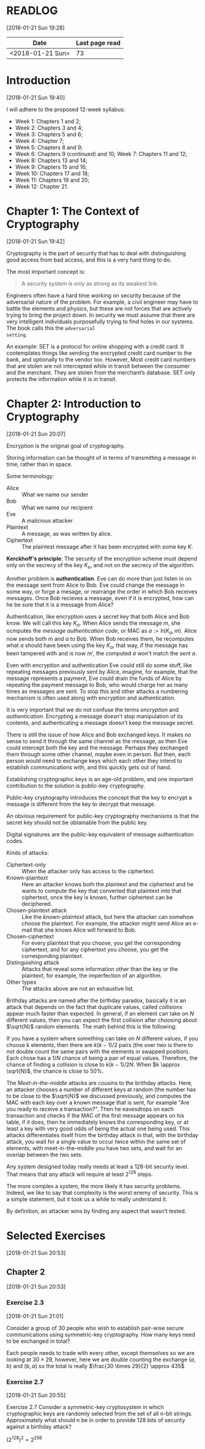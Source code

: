 * READLOG
[2018-01-21 Sun 19:28]

| Date             | Last page read |
|------------------+----------------|
| <2018-01-21 Sun> |             73 |

* Introduction
[2018-01-21 Sun 19:40]

I will adhere to the proposed 12-week syllabus:

- Week 1: Chapters 1 and 2;
- Week 2: Chapters 3 and 4;
- Week 3: Chapters 5 and 6;
- Week 4: Chapter 7;
- Week 5: Chapters 8 and 9;
- Week 6: Chapters 9 (continued) and 10; Week 7: Chapters 11 and 12;
- Week 8: Chapters 13 and 14;
- Week 9: Chapters 15 and 16;
- Week 10: Chapters 17 and 18;
- Week 11: Chapters 19 and 20;
- Week 12: Chapter 21.
  
* Chapter 1: The Context of Cryptography
[2018-01-21 Sun 19:42]

Cryptography is the part of security that has to deal with
distinguishing good access from bad access, and this is a very hard
thing to do.

The most important concept is:

#+BEGIN_QUOTE
A security system is only as strong as its weakest link.
#+END_QUOTE

Engineers often have a hard time working on security because of the
adversarial nature of the problem. For example, a civil engineer may
have to battle the elements and physics, but these are not forces that
are actively trying to bring the project down. In security we must
assume that there are very intelligent individuals purposefully trying
to find holes in our systems. The book calls this the =adversarial
setting=.

An example: SET is a protocol for online shopping with a credit
card. It contemplates things like sending the encrypted credit card
number to the bank, and optionally to the vendor too. However, Most
credit card numbers that are stolen are not intercepted while in
transit between the consumer and the merchant. They are stolen from
the merchant’s database. SET only protects the information while it is
in transit.

* Chapter 2: Introduction to Cryptography
[2018-01-21 Sun 20:07]

Encryption is the original goal of cryptography.

Storing information can be thought of in terms of transmitting a
message in time, rather than in space.

Some terminology:

- Alice :: What we name our sender
- Bob :: What we name our recipient
- Eve :: A malicious attacker
- Plaintext :: A message, as was written by alice.
- Ciphertext :: The plaintest message after it has been encrypted with
                some key $K$.

                

*Kerckhoff's principle*: The security of the encryption scheme must
 depend only on the secrecy of the key $K_e$, and not on the secrecy
 of the algorithm.
 

Another problem is *authentication*. Eve can do more than just listen
in on the message sent from Alice to Bob. Eve could change the message
in some way, or forge a mesage, or rearrange the order in which Bob
receives messages. Once Bob recieves a message, even if it is
encrypted, how can he be sure that it is a message from Alice?

Authentication, like encryption uses a secret key that both Alice and
Bob know. We will call this key $K_a$. When Alice sends the message
$m$, she ocmputes the /message authentication code/, or MAC as $a :=
h(K_a, m)$. Alice now sends both $m$ and $a$ to Bob. When Bob receives
them, he recomputes what $a$ should have been using the key $K_a$,
that way, if the message has been tampered with and is now $m'$, the
computed $a$ won't match the sent $a$.

Even with encryption and authentication Eve could still do some stuff,
like repeating messages previously sent by Alice, imagine, for
example, that the message represents a payment, Eve could drain the
funds of Alice by repeating the payment message to Bob, who would
charge her as many times as messages are sent. To stop this and other
attacks a numbering mechanism is often used along with encryption and
authentication.

It is very important that we do not confuse the terms /encryption/ and
/authentication/. Encrypting a message doesn’t stop manipulation of
its contents, and authenticating a message doesn’t keep the message
secret.

There is still the issue of how Alice and Bob exchanged keys. It makes
no sense to send it through the same channel as the message, as then
Eve could intercept both the key and the message. Perhaps they
exchanged them through some other channel, maybe even in person. But
then, each person would need to exchange keys which each other they
intend to establish communications with, and this quickly gets out of
hand.

Establishing cryptographic keys is an age-old problem, and one
important contribution to the solution is public-key cryptography.

Public-key cryptography introduces the concept that the key to encrypt
a message is different from the key to decrypt that message.

An obvious requirement for public-key cryptography mechanisms is that
the secret key should not be obtainable from the public key.

Digital signatures are the public-key equivalent of message
authentication codes.

Kinds of attacks:

- Ciphertext-only :: When the attacker only has access to the
     ciphertext.
- Known-plaintext :: Here an attacker knows both the plaintext and the
     ciphertext and he wants to compute the key that converted that
     plaintext into that ciphertext, once the key is known, further
     ciphertext can be deciphered.
- Chosen-plaintext attack :: Like the /known-plaintext/ attack, but
     here the attacker can somehow choose the plaintext. For example,
     the attacker might send Alice an e-mail that she knows Alice will
     forward to Bob.
- Chosen-ciphertext :: For every plaintext that you choose, you get
     the corresponding ciphertext, and for any ciphertext you choose,
     you get the corresponding plaintext.
- Distinguishing attack :: Attacks that reveal some information other
     than the key or the plaintext, for example, the imperfection of
     an algorithm.
- Other types :: The attacks above are not an exhaustive list.
                 

Brithday attacks are named after the birthday paradox, basically it is
an attack that depends on the fact that duplicate values, called
/collisions/ appear much faster than expected. In general, if an
element can take on $N$ different values, then you can expect the
first collision after choosing about $\sqrt{N}$ random elements.
The math behind this is the following:

If you have a system where something can take on $N$ different values,
if you choose $k$ elements, then there are $k(k - 1)/2$ pairs (the
over two is there to not double count the same pairs with the elements
in swapped position). Each chose has a $1/N$ chance of being a pair of
equal values. Therefore, the chance of finding a collision is close to
$k(k-1)/2N$. When $k \approx \sqrt{N}$, the chance is close to 50%.

The /Meet-in-the-middle/ attacks are cousins to the brithday
attacks. Here, an attacker chooses a number of different keys at
random (the number has to be close to the $\sqrt{N}$ we discussed
previously, and computes the MAC with each key over a known message
that is sent, for example "Are you ready to receive a
transaction?". Then he eavesdrops on each transaction and checks if
the MAC of the first message appears on his table, if it does, then he
immediately knows the corresponding key, or at least a key with very
good odds of being the actual one being used. This attacks
differentiates itself from the birthday attack in that, with the
birthday attack, you wait for a single value to occur twice within the
same set of elements, with meet-in-the-middle you have two sets, and
wait for an overlap between the two sets.

Any system designed today really needs at least a 128-bit security
level. That means that any attack will require at least $2^128$ steps.

The more complex a system, the more likely it has security
problems. Indeed, we like to say that complexity is the worst enemy of
security. This is a simple statement, but it took us a while to really
understand it.

By definition, an attacker wins by finding any aspect that wasn’t
tested.

* Selected Exercises
[2018-01-21 Sun 20:53]

** Chapter 2
[2018-01-21 Sun 20:53]

*** Exercise 2.3
[2018-01-21 Sun 21:01]

#+BEGIN_emph
Consider a group of 30 people who wish to establish pair-wise secure
communications using symmetric-key cryptography. How many keys need to
be exchanged in total?
#+END_emph

Each people needs to trade with every other, except themselves so we
are looking at $30 \times 29$, however, here we are double counting
the exchange $(a, b)$ and $(b, a)$ so the total is really $\frac{30
\times 29}{2} \approx 435$

*** Exercise 2.7
[2018-01-21 Sun 20:55]

#+BEGIN_emph
Exercise 2.7 Consider a symmetric-key cryptosystem in which
cryptographic keys are randomly selected from the set of all n-bit
strings. Approximately what should n be in order to provide 128 bits
of security against a birthday attack?
#+END_emph

$(2^{128})^2 = 2^{256}$
